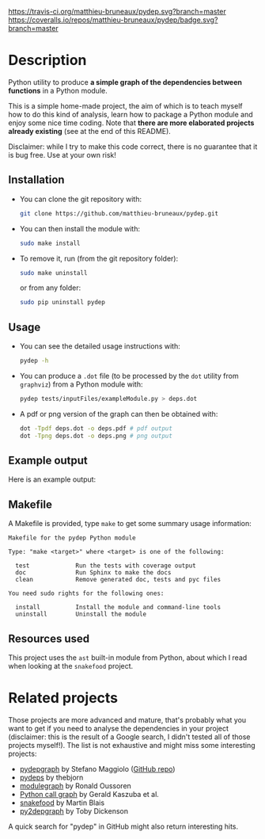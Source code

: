 [[https://travis-ci.org/matthieu-bruneaux/pydep?branch%3Dmaster][https://travis-ci.org/matthieu-bruneaux/pydep.svg?branch=master]] [[https://coveralls.io/r/matthieu-bruneaux/pydep?branch%3Dmaster][https://coveralls.io/repos/matthieu-bruneaux/pydep/badge.svg?branch=master]]

* Description

Python utility to produce *a simple graph of the dependencies between
functions* in a Python module.

This is a simple home-made project, the aim of which is to teach myself how to
do this kind of analysis, learn how to package a Python module and enjoy some
nice time coding. Note that *there are more elaborated projects already
existing* (see at the end of this README).

Disclaimer: while I try to make this code correct, there is no guarantee that
it is bug free. Use at your own risk!

** Installation

- You can clone the git repository with:
  #+BEGIN_SRC bash
  git clone https://github.com/matthieu-bruneaux/pydep.git
  #+END_SRC
- You can then install the module with:
  #+BEGIN_SRC bash
  sudo make install
  #+END_SRC
- To remove it, run (from the git repository folder):
  #+BEGIN_SRC bash
  sudo make uninstall
  #+END_SRC
  or from any folder:
  #+BEGIN_SRC bash
  sudo pip uninstall pydep
  #+END_SRC

** Usage

- You can see the detailed usage instructions with:
  #+BEGIN_SRC bash
  pydep -h
  #+END_SRC
- You can produce a =.dot= file (to be processed by the =dot= utility from
  =graphviz=) from a Python module with:
  #+BEGIN_SRC bash
  pydep tests/inputFiles/exampleModule.py > deps.dot
  #+END_SRC
- A pdf or png version of the graph can then be obtained with:
  #+BEGIN_SRC bash
  dot -Tpdf deps.dot -o deps.pdf # pdf output
  dot -Tpng deps.dot -o deps.png # png output
  #+END_SRC

** Example output

Here is an example output:
#+BEGIN_CENTER
[[https://github.com/matthieu-bruneaux/pydep/blob/master/tests/expectedFiles/pydep.png]]
#+END_CENTER

** Makefile

A Makefile is provided, type =make= to get some summary usage information:
#+BEGIN_EXAMPLE
Makefile for the pydep Python module                   
                                                                  
Type: "make <target>" where <target> is one of the following:   
                                                                  
  test             Run the tests with coverage output             
  doc              Run Sphinx to make the docs                    
  clean            Remove generated doc, tests and pyc files      
                                                                  
You need sudo rights for the following ones:                      
                                                                  
  install          Install the module and command-line tools      
  uninstall        Uninstall the module                           
#+END_EXAMPLE

** Resources used

This project uses the =ast= built-in module from Python, about which I read
when looking at the =snakefood= project.

* Related projects

Those projects are more advanced and mature, that's probably what you want to
get if you need to analyse the dependencies in your project (disclaimer: this
is the result of a Google search, I didn't tested all of those projects
myself!). The list is not exhaustive and might miss some interesting projects:
- [[http://blog.poormansmath.net/pydepgraph-a-dependencies-analyzer-for-python/][pydepgraph]] by Stefano Maggiolo ([[https://github.com/stefano-maggiolo/pydepgraph][GitHub repo]])
- [[https://github.com/thebjorn/pydeps][pydeps]] by thebjorn
- [[https://pythonhosted.org/modulegraph/][modulegraph]] by Ronald Oussoren
- [[http://pycallgraph.slowchop.com/en/master/][Python call graph]] by Gerald Kaszuba et al.
- [[http://furius.ca/snakefood/][snakefood]] by Martin Blais
- [[http://www.tarind.com/depgraph.html][py2depgraph]] by Toby Dickenson

A quick search for "pydep" in GitHub might also return interesting hits.

